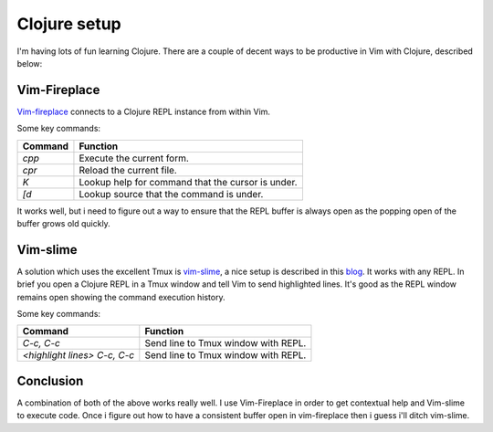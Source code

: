 Clojure setup
=============

I'm having lots of fun learning Clojure. There are a couple of decent ways to
be productive in Vim with Clojure, described below:

Vim-Fireplace
-------------

`Vim-fireplace <https://github.com/tpope/vim-fireplace>`_ connects to a Clojure
REPL instance from within Vim.

Some key commands:

+---------+------------------------------------------------+
| Command | Function                                       |
+=========+================================================+
| `cpp`   | Execute the current form.                      |
+---------+------------------------------------------------+
| `cpr`   | Reload the current file.                       |
+---------+------------------------------------------------+
| `K`     | Lookup help for command that the cursor is     |
|         | under.                                         |
+---------+------------------------------------------------+
| `[d`    | Lookup source that the command is under.       |
+---------+------------------------------------------------+

It works well, but i need to figure out a way to ensure that the REPL buffer is
always open as the popping open of the buffer grows old quickly.


Vim-slime
---------

A solution which uses the excellent Tmux is `vim-slime
<https://github.com/jpalardy/vim-slime>`_, a nice setup is described in this
`blog <http://michaelalynmiller.com/blog/2013/02/27/vim-tmux-clojure/>`_. It
works with any REPL. In brief you open a Clojure REPL in a Tmux window and tell
Vim to send highlighted lines. It's good as the REPL window remains open
showing the command execution history.

Some key commands:

+--------------------------------+-----------------------------------------+
| Command                        | Function                                |
+================================+=========================================+
| `C-c, C-c`                     | Send line to Tmux window with REPL.     |
+--------------------------------+-----------------------------------------+
| `<highlight lines> C-c, C-c`   | Send line to Tmux window with REPL.     |
+--------------------------------+-----------------------------------------+


Conclusion
----------

A combination of both of the above works really well. I use Vim-Fireplace in
order to get contextual help and Vim-slime to execute code. Once i figure out
how to have a consistent buffer open in vim-fireplace then i guess i'll ditch
vim-slime.


.. author:: default
.. categories:: none
.. tags:: toosl, clojure
.. comments::
